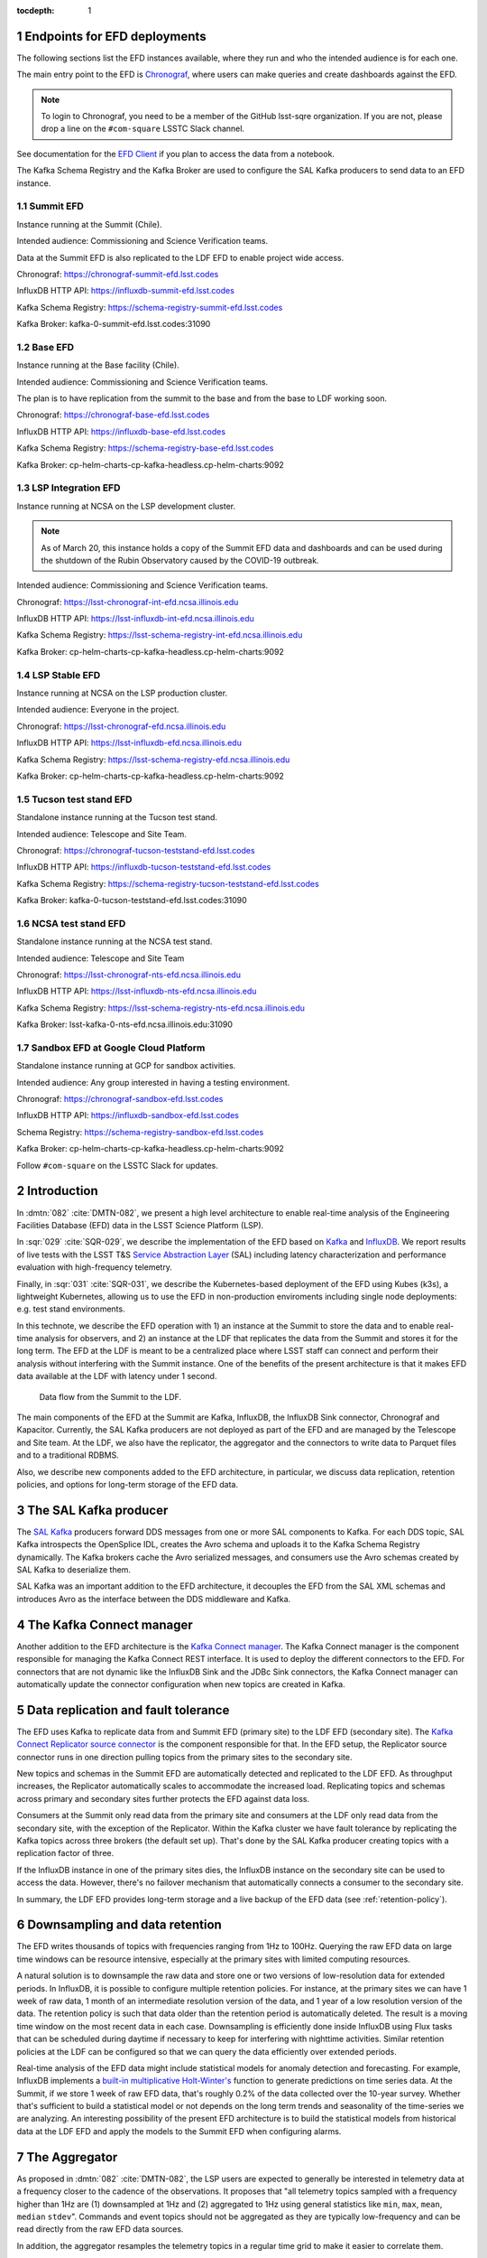 ..
  Technote content.

  See https://developer.lsst.io/restructuredtext/style.html
  for a guide to reStructuredText writing.

  Do not put the title, authors or other metadata in this document;
  those are automatically added.

  Use the following syntax for sections:

  Sections
  ========

  and

  Subsections
  -----------

  and

  Subsubsections
  ^^^^^^^^^^^^^^

  To add images, add the image file (png, svg or jpeg preferred) to the
  _static/ directory. The reST syntax for adding the image is

  .. figure:: /_static/filename.ext
     :name: fig-label

     Caption text.

   Run: ``make html`` and ``open _build/html/index.html`` to preview your work.
   See the README at https://github.com/lsst-sqre/lsst-technote-bootstrap or
   this repo's README for more info.

   Feel free to delete this instructional comment.

:tocdepth: 1

.. Please do not modify tocdepth; will be fixed when a new Sphinx theme is shipped.

.. sectnum::

.. TODO: Delete the note below before merging new content to the master branch.

Endpoints for EFD deployments
=============================

The following sections list the EFD instances available, where they run and who the intended audience is for each one.

The main entry point to the EFD is `Chronograf <https://docs.influxdata.com/chronograf/v1.8/>`_, where users can make queries and create dashboards against the EFD.


.. note::

  To login to Chronograf, you need to be a member of the GitHub lsst-sqre organization. If you are not, please drop a line on the ``#com-square`` LSSTC Slack channel.


See documentation for the `EFD Client <https://efd-client.lsst.io/>`_ if you plan to access the data from a notebook.

The Kafka Schema Registry and the Kafka Broker are used to configure the SAL Kafka producers to send data to an EFD instance.

Summit EFD
----------
Instance running at the Summit (Chile).

Intended audience: Commissioning and Science Verification teams.

Data at the Summit EFD is also replicated to the LDF EFD to enable project wide access.

Chronograf: https://chronograf-summit-efd.lsst.codes

InfluxDB HTTP API: https://influxdb-summit-efd.lsst.codes

Kafka Schema Registry: https://schema-registry-summit-efd.lsst.codes

Kafka Broker: kafka-0-summit-efd.lsst.codes:31090

Base EFD
--------

Instance running at the Base facility (Chile).

Intended audience: Commissioning and Science Verification teams.

The plan is to have replication from the summit to the base and from the base to LDF working soon.

Chronograf: https://chronograf-base-efd.lsst.codes

InfluxDB HTTP API: https://influxdb-base-efd.lsst.codes

Kafka Schema Registry: https://schema-registry-base-efd.lsst.codes

Kafka Broker: cp-helm-charts-cp-kafka-headless.cp-helm-charts:9092

LSP Integration EFD
--------------------

Instance running at NCSA on the LSP development cluster.

.. note::

  As of March 20, this instance holds a copy of the Summit EFD data and dashboards and can be used during the shutdown of the Rubin Observatory caused by the COVID-19 outbreak.

Intended audience: Commissioning and Science Verification teams.

Chronograf: https://lsst-chronograf-int-efd.ncsa.illinois.edu

InfluxDB HTTP API: https://lsst-influxdb-int-efd.ncsa.illinois.edu

Kafka Schema Registry: https://lsst-schema-registry-int-efd.ncsa.illinois.edu

Kafka Broker:  cp-helm-charts-cp-kafka-headless.cp-helm-charts:9092

LSP Stable EFD
---------------

Instance running at NCSA on the LSP production cluster.

Intended audience: Everyone in the project.

Chronograf: https://lsst-chronograf-efd.ncsa.illinois.edu

InfluxDB HTTP API: https://lsst-influxdb-efd.ncsa.illinois.edu

Kafka Schema Registry: https://lsst-schema-registry-efd.ncsa.illinois.edu

Kafka Broker: cp-helm-charts-cp-kafka-headless.cp-helm-charts:9092

Tucson test stand EFD
---------------------

Standalone instance running at the Tucson test stand.

Intended audience: Telescope and Site Team.

Chronograf: https://chronograf-tucson-teststand-efd.lsst.codes

InfluxDB HTTP API: https://influxdb-tucson-teststand-efd.lsst.codes

Kafka Schema Registry: https://schema-registry-tucson-teststand-efd.lsst.codes

Kafka Broker: kafka-0-tucson-teststand-efd.lsst.codes:31090

NCSA test stand EFD
-------------------

Standalone instance running at the NCSA test stand.

Intended audience: Telescope and Site Team

Chronograf: https://lsst-chronograf-nts-efd.ncsa.illinois.edu

InfluxDB HTTP API: https://lsst-influxdb-nts-efd.ncsa.illinois.edu

Kafka Schema Registry: https://lsst-schema-registry-nts-efd.ncsa.illinois.edu

Kafka Broker: lsst-kafka-0-nts-efd.ncsa.illinois.edu:31090


Sandbox EFD at Google Cloud Platform
------------------------------------

Standalone instance running at GCP for sandbox activities.

Intended audience: Any group interested in having a testing environment.

Chronograf: https://chronograf-sandbox-efd.lsst.codes

InfluxDB HTTP API: https://influxdb-sandbox-efd.lsst.codes

Schema Registry: https://schema-registry-sandbox-efd.lsst.codes

Kafka Broker: cp-helm-charts-cp-kafka-headless.cp-helm-charts:9092


Follow ``#com-square`` on the LSSTC Slack for updates.



Introduction
============
In :dmtn:`082` :cite:`DMTN-082`, we present a high level architecture to enable real-time analysis of the Engineering Facilities Database (EFD) data in the LSST Science Platform (LSP).

In :sqr:`029` :cite:`SQR-029`, we describe the implementation of the EFD based on `Kafka`_  and `InfluxDB`_.  We report results of live tests with the LSST T&S `Service Abstraction Layer`_ (SAL) including latency characterization and performance evaluation with high-frequency telemetry.

Finally, in :sqr:`031` :cite:`SQR-031`, we describe the Kubernetes-based deployment of the EFD using Kubes (k3s), a lightweight Kubernetes, allowing us to use the EFD in non-production enviroments including single node deployments: e.g. test stand environments.

In this technote, we describe the EFD operation with 1) an instance at the Summit to store the data and to enable real-time analysis for observers, and 2) an instance at the LDF that replicates the data from the Summit and stores it for the long term. The EFD at the LDF is meant to be a centralized place where LSST staff can connect and perform their analysis without interfering with the Summit instance. One of the benefits of the present architecture is that it makes EFD data available at the LDF with latency under 1 second.

.. figure:: /_static/efd_architecture.png
   :name: Data flow from the Summit to the LDF.
   :target: _static/efd_architecture.png

   Data flow from the Summit to the LDF.

The main components of the EFD at the Summit are Kafka, InfluxDB, the InfluxDB Sink connector, Chronograf and Kapacitor. Currently, the SAL Kafka producers are not deployed as part of the EFD and are managed by the Telescope and Site team.
At the LDF, we also have the replicator, the aggregator and the connectors to write data to Parquet files and to a traditional RDBMS.

Also, we describe new components added to the EFD architecture, in particular, we discuss data replication, retention policies, and options for long-term storage of the EFD data.

The SAL Kafka producer
======================

The `SAL Kafka`_ producers forward DDS messages from one or more SAL components to Kafka.  For each DDS topic, SAL Kafka introspects the OpenSplice IDL, creates the Avro schema and uploads it to the Kafka Schema Registry dynamically. The Kafka brokers cache the Avro serialized messages, and consumers use the Avro schemas created by SAL Kafka to deserialize them.

SAL Kafka was an important addition to the EFD architecture, it decouples the EFD from the SAL XML schemas and introduces Avro as the interface between the DDS middleware and Kafka.

The Kafka Connect manager
=========================

Another addition to the EFD architecture is the `Kafka Connect manager`_. The Kafka Connect manager is the component responsible for managing the Kafka Connect REST interface. It is used to deploy the different connectors to the EFD. For connectors that are not dynamic like the InfluxDB Sink and the JDBc Sink connectors, the Kafka Connect manager can automatically update the connector configuration when new topics are created in Kafka.


Data replication and fault tolerance
====================================

The EFD uses Kafka to replicate data from and Summit EFD (primary site) to the LDF EFD (secondary site). The `Kafka Connect Replicator source connector`_ is the component responsible for that. In the EFD setup, the Replicator source connector runs in one direction pulling topics from the primary sites to the secondary site.

New topics and schemas in the Summit EFD are automatically detected and replicated to the LDF EFD. As throughput increases, the Replicator automatically scales to accommodate the increased load. Replicating topics and schemas across primary and secondary sites further protects the EFD against data loss.

Consumers at the Summit only read data from the primary site and consumers at the LDF only read data from the secondary site, with the exception of the Replicator.  Within the Kafka cluster we have fault tolerance by replicating the Kafka topics across three brokers (the default set up). That's done by the SAL Kafka producer creating topics with a replication factor of three.

If the InfluxDB instance in one of the primary sites dies, the InfluxDB instance on the secondary site can be used to access the data. However, there's no failover mechanism that automatically connects a consumer to the secondary site.

In summary, the LDF EFD provides long-term storage and a live backup of the EFD data (see :ref:`retention-policy`).


.. _retention-policy:

Downsampling and data retention
===============================

The EFD writes thousands of topics with frequencies ranging from 1Hz to 100Hz. Querying the raw EFD data on large time windows can be resource intensive, especially at the primary sites with limited computing resources.

A natural solution is to downsample the raw data and store one or two versions of low-resolution data for extended periods. In InfluxDB, it is possible to configure multiple retention policies. For instance, at the primary sites we can have 1 week of raw data, 1 month of an intermediate resolution version of the data, and 1 year of a low resolution version of the data. The retention policy is such that data older than the retention period is automatically deleted. The result is a moving time window on the most recent data in each case. Downsampling is efficiently done inside InfluxDB using Flux tasks that can be scheduled during daytime if necessary to keep for interfering with nighttime activities.  Similar retention policies at the LDF can be configured so that we can query the data efficiently over extended periods.

Real-time analysis of the EFD data might include statistical models for anomaly detection and forecasting. For example, InfluxDB implements a `built-in multiplicative Holt-Winter's <https://www.influxdata.com/blog/how-to-use-influxdbs-holt-winters-function-for-predictions/>`_ function to generate predictions on time series data. At the Summit, if we store 1 week of raw EFD data, that's roughly 0.2% of the data collected over the 10-year survey. Whether that's sufficient to build a statistical model or not depends on the long term trends and seasonality of the time-series we are analyzing. An interesting possibility of the present EFD architecture is to build the statistical models from historical data at the LDF EFD and apply the models to the Summit EFD when configuring alarms.

.. _aggregator:

The Aggregator
==============

As proposed in :dmtn:`082` :cite:`DMTN-082`, the LSP users are expected to generally be interested in telemetry data at a frequency closer to the cadence of the observations. It proposes that "all telemetry topics sampled with a frequency higher than 1Hz are (1) downsampled at 1Hz and (2) aggregated to 1Hz using general statistics like ``min``, ``max``, ``mean``, ``median`` ``stdev``".  Commands and event topics should not be aggregated as they are typically low-frequency and can be read directly from the raw EFD data sources.

In addition, the aggregator resamples the telemetry topics in a regular time grid to make it easier to correlate them.

The aggregator stream-processor produces a new set of aggregated telemetry topics in Kafka that can be consumed and stored in Parquet, InfluxDB and in an RDBMS. That gives the user multiple options to combine the aggregated telemetry with the exposure table which resides in the LDF consolidated database:

* inside the LSP notebook environment using Pandas data-frames after querying the exposure table and reading the telemetry data from one of the sources above;

* inside the consolidated database joining the exposure and the telemetry tables using SQL;

* Inside InfluxDB using Flux ``sql.from()`` function to retrieve data from the exposure table.

All these "joins" are based on timestamps.

The Aggregator is implemented in `Faust`_, a Python asyncio stream processing library. Faust supports `Avro serialization <https://github.com/marcosschroh/faust-docker-compose-example#avro-schemas-custom-codecs-and-serializers>`_ and multiple instances of a Faust worker can be started independently to distribute stream processing across nodes or CPU cores.


Options for long-term storage at the LDF
========================================

The LSP benefits from accessing data stored in Parquet format.  Parquet is compatible with  `Dask`_, a library used to scale computations across multiple worker nodes. The Confluent Kafka connect storage-cloud connector recently added `support for Parquet on S3 <https://github.com/confluentinc/kafka-connect-storage-cloud/pull/241>`_. From the connector configuration, it is possible to partition data based on time. We might want to store both the raw EFD data and the aggregated EFD data in Parquet files.  This would serve as a cold backup of the full raw EFD data.

We plan on storing the aggregated EFD data in the LDF consolidated database, which is convenient to make joins with the exposure table as discussed in the :ref:`aggregator` session. The `Kafka Connect JDBC connector`_ supports connections to all popular RDBMS implementations. The JDBC Sink connector automatically creates the destination tables if the ``auto.create`` configuration option is enabled, and can also `perform limited auto-evolution <https://docs.confluent.io/current/connect/kafka-connect-jdbc/sink-connector/index.html#auto-creation-and-auto-evoluton>`_ on the destination tables if the ``auto.evolve`` configuration option is enabled.  An alternative, is to load data to the consolidated database from Parquet files in batch.  The trade off is that we lose the convenience of creating and evolving the database schema offered by the JDBC Sink connector.

We can store the raw data for more extended periods at the LDF than in the Summit simply due to the fact that storage and processing is concentrated at the LDF.  We will tune multiple retention policies in InfluxDB and store low-resolution versions of the data at the Summit to allow for access to longer time windows as discussed in the :ref:`retention-policy` session.


Monitoring
==========

For monitoring the Kafka cluster, we use Prometheus deployed with the Confluent Kafka Helm charts.  There are multiple open source Kafka monitoring systems.  Evaluation is ongoing.  For InfluxDB, we collect system metrics from a different number of Telegraf plugins. We will ingest the EFD logs in the logging infrastructure at tje Summit as well as the LDF.




Appendix A - Configuring the Kafka Connect Replicator source connector
======================================================================

We've added the `Kafka Connect Replicator source connector`_ version 5.3.1 to our `Kafka Connect container image <https://github.com/lsst-sqre/kafka-efd-demo/blob/master/k8s-cluster/cp-kafka-connect/Dockerfile>`_ and tested topic replication and schema migration.

In this setup, the `topic replication <https://docs.confluent.io/current/multi-dc-replicator/index.html#multi-dc>`_ works in one direction. The Replicator source connector consumes topics from the source cluster and the Kafka Connect workers produce topics to the destination cluster. Replicated topics are namespaced to indicate their origin. For example, ``summit.{topic}`` indicates that the topic is replicated from the Summit EFD, etc.

Schema migration follows the `continuous migration <https://docs.confluent.io/current/schema-registry/installation/migrate.html#schemaregistry-migrate>`_ model. The Replicator continuously copy schemas from the source cluster to the destination cluster Schema Registry, which is set to IMPORT mode. `Schema translation <https://docs.confluent.io/current/tutorials/examples/replicator-schema-translation/docs/index.html>`_ ensures that subjects are renamed following the topic rename strategy when migrated to the destination Schema Registry.

An example of configuration for the Replicator that includes topic and schema replication with schema translation can be found `here <https://github.com/lsst-sqre/kafka-efd-demo/blob/master/k8s-cluster/cp-kafka-connect/make_replicator_config.sh>`_.


.. figure:: /_static/replicator_connector.png
   :name: Set up for testing the replicator connector.
   :target: _static/replicator_connector.png

Note that Kafka Connect ``bootstrap.servers`` configuration must include the URL of the destination Kafka cluster and that the destination Schema Registry must be in IMPORT mode. To initialize the destination Schema Registry to IMPORT mode, first set ``mode.mutability=True`` in the configuration and make sure the destination Schema Registry is empty. See `schema migration configuration <https://docs.confluent.io/current/schema-registry/installation/migrate.html#id1>`_ with the Replicator connector for details.

Confluent's recommendation is to deploy the Replicator source connector at the destination cluster (remote consuming). However, in our current set up some EFD deployments are not visible from the destination cluster due to VPNs and other networking considerations.  Thus, we have deployed the Replicator source connector at the source clusters (remote producing). We have tested the this set up to replicate data from the Summit EFD and Tucson test stand EFD to our EFD instance running on Google Cloud.  Another good practice is to have a separate Kafka Connect deployment for the Replicator source connector, to isolate this connector from other connectors running in the cluster.


References
==========

.. Make in-text citations with: :cite:`bibkey`.

.. bibliography:: local.bib lsstbib/books.bib lsstbib/lsst.bib lsstbib/lsst-dm.bib lsstbib/refs.bib lsstbib/refs_ads.bib
  :style: lsst_aa


.. _InfluxDB: https://www.influxdata.com/
.. _Kafka: https://www.confluent.io/
.. _Service Abstraction Layer: https://docushare.lsstcorp.org/docushare/dsweb/Get/Document-21527
.. _SAL Kafka: https://ts-salkafka.lsst.io/
.. _Kafka Connect manager: https://kafka-connect-manager.lsst.io/
.. _Faust: https://faust.readthedocs.io/en/latest/index.html
.. _Dask: https://dask.org/
.. _Kafka Connect JDBC connector: https://www.confluent.io/hub/confluentinc/kafka-connect-jdbc
.. _Kafka Connect Replicator source connector: https://www.confluent.io/hub/confluentinc/kafka-connect-replicator
.. _InfluxData stack: https://docs.influxdata.com/influxdb/v1.7/
.. _Chronograf: https://docs.influxdata.com/chronograf/v1.7/
.. _Kapacitor: https://docs.influxdata.com/kapacitor/v1.5/
